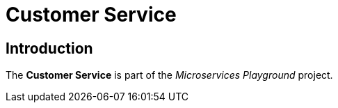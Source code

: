= Customer Service

== Introduction
The *Customer Service* is part of the _Microservices Playground_ project.
